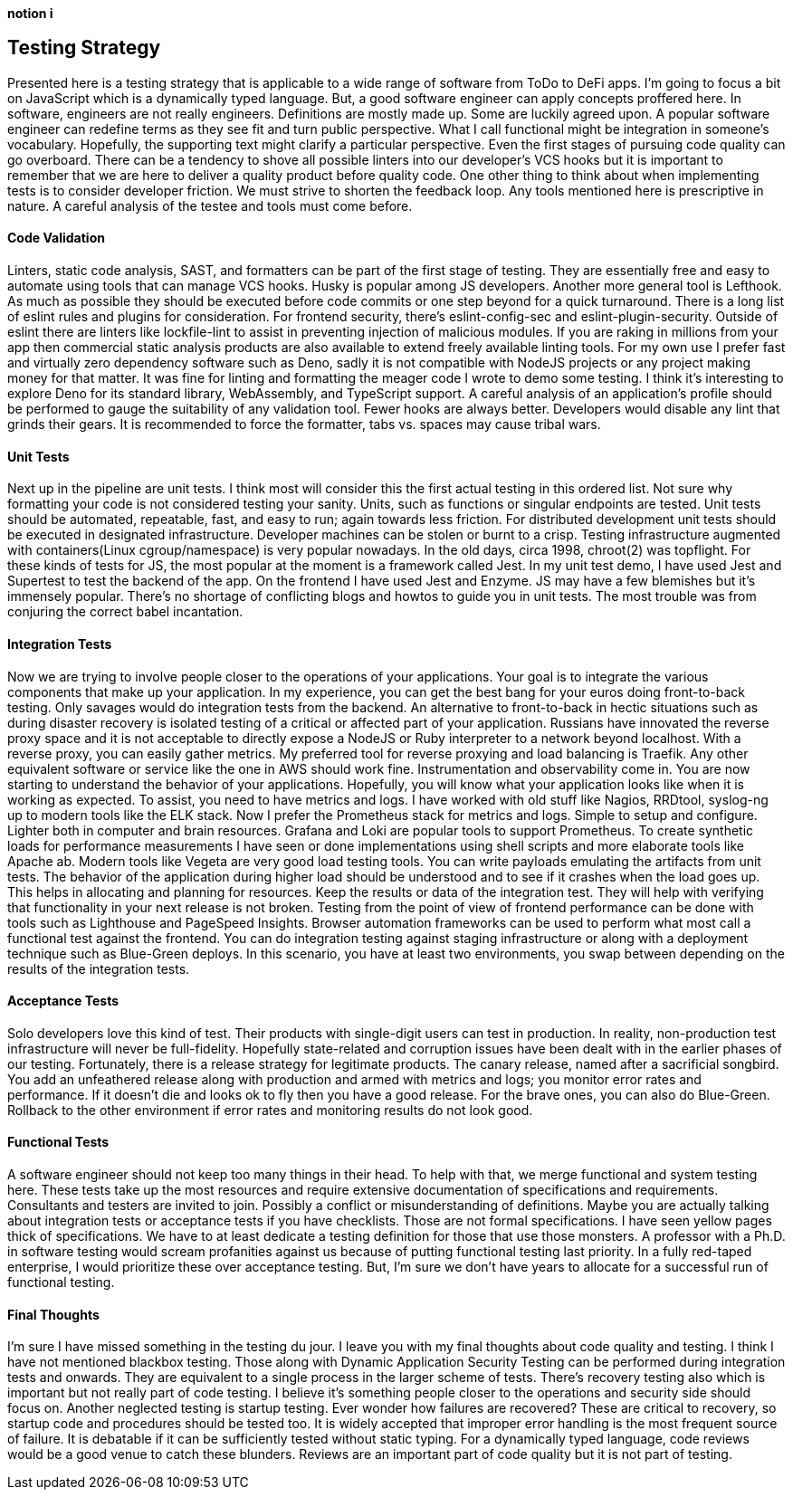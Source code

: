 [big]*notion i*

== Testing Strategy

Presented here is a testing strategy that is applicable to a wide range of software from ToDo to DeFi apps. I’m going to focus a bit on JavaScript which is a dynamically typed language. But, a good software engineer can apply concepts proffered here.
In software, engineers are not really engineers. Definitions are mostly made up. Some are luckily agreed upon. A popular software engineer can redefine terms as they see fit and turn public perspective. What I call functional might be integration in someone’s vocabulary. Hopefully, the supporting text might clarify a particular perspective.
Even the first stages of pursuing code quality can go overboard. There can be a tendency to shove all possible linters into our developer’s VCS hooks but it is important to remember that we are here to deliver a quality product before quality code. One other thing to think about when implementing tests is to consider developer friction. We must strive to shorten the feedback loop.
Any tools mentioned here is prescriptive in nature. A careful analysis of the testee and tools must come before. 

==== Code Validation
Linters, static code analysis, SAST, and formatters can be part of the first stage of testing. They are essentially free and easy to automate using tools that can manage VCS hooks. Husky is popular among JS developers. Another more general tool is Lefthook. As much as possible they should be executed before code commits or one step beyond for a quick turnaround.
There is a long list of eslint rules and plugins for consideration. For frontend security, there’s eslint-config-sec and eslint-plugin-security. Outside of eslint there are linters like lockfile-lint to assist in preventing injection of malicious modules. If you are raking in millions from your app then commercial static analysis products are also available to extend freely available linting tools.
For my own use I prefer fast and virtually zero dependency software such as Deno, sadly it is not compatible with NodeJS projects or any project making money for that matter. It was fine for linting and formatting the meager code I wrote to demo some testing. I think it’s interesting to explore Deno for its standard library, WebAssembly, and TypeScript support.
A careful analysis of an application’s profile should be performed to gauge the suitability of any validation tool. Fewer hooks are always better. Developers would disable any lint that grinds their gears. It is recommended to force the formatter, tabs vs. spaces may cause tribal wars.

==== Unit Tests
Next up in the pipeline are unit tests. I think most will consider this the first actual testing in this ordered list. Not sure why formatting your code is not considered testing your sanity. Units, such as functions or singular endpoints are tested. Unit tests should be automated, repeatable, fast, and easy to run; again towards less friction. For distributed development unit tests should be executed in designated infrastructure. Developer machines can be stolen or burnt to a crisp. Testing infrastructure augmented with containers(Linux cgroup/namespace) is very popular nowadays. In the old days, circa 1998, chroot(2) was topflight.
For these kinds of tests for JS, the most popular at the moment is a framework called Jest. In my unit test demo, I have used Jest and Supertest to test the backend of the app. On the frontend I have used Jest and Enzyme. JS may have a few blemishes but it’s immensely popular. There’s no shortage of conflicting blogs and howtos to guide you in unit tests. The most trouble was from conjuring the correct babel incantation.

==== Integration Tests
Now we are trying to involve people closer to the operations of your applications. Your goal is to integrate the various components that make up your application. In my experience, you can get the best bang for your euros doing front-to-back testing. Only savages would do integration tests from the backend. An alternative to front-to-back in hectic situations such as during disaster recovery is isolated testing of a critical or affected part of your application.
Russians have innovated the reverse proxy space and it is not acceptable to directly expose a NodeJS or Ruby interpreter to a network beyond localhost. With a reverse proxy, you can easily gather metrics. My preferred tool for reverse proxying and load balancing is Traefik. Any other equivalent software or service like the one in AWS should work fine.
Instrumentation and observability come in. You are now starting to understand the behavior of your applications. Hopefully, you will know what your application looks like when it is working as expected. To assist, you need to have metrics and logs. I have worked with old stuff like Nagios, RRDtool, syslog-ng up to modern tools like the ELK stack. Now I prefer the Prometheus stack for metrics and logs. Simple to setup and configure. Lighter both in computer and brain resources. Grafana and Loki are popular tools to support Prometheus.
 To create synthetic loads for performance measurements I have seen or done implementations using shell scripts and more elaborate tools like Apache ab. Modern tools like Vegeta are very good load testing tools. You can write payloads emulating the artifacts from unit tests.
The behavior of the application during higher load should be understood and to see if it crashes when the load goes up. This helps in allocating and planning for resources. Keep the results or data of the integration test. They will help with verifying that functionality in your next release is not broken.
Testing from the point of view of frontend performance can be done with tools such as Lighthouse and PageSpeed Insights. Browser automation frameworks can be used to perform what most call a functional test against the frontend.
You can do integration testing against staging infrastructure or along with a deployment technique such as Blue-Green deploys. In this scenario, you have at least two environments, you swap between depending on the results of the integration tests.

==== Acceptance Tests
Solo developers love this kind of test. Their products with single-digit users can test in production. In reality, non-production test infrastructure will never be full-fidelity. Hopefully state-related and corruption issues have been dealt with in the earlier phases of our testing.
Fortunately, there is a release strategy for legitimate products. The canary release, named after a sacrificial songbird. You add an unfeathered release along with production and armed with metrics and logs; you monitor error rates and performance. If it doesn’t die and looks ok to fly then you have a good release.
For the brave ones, you can also do Blue-Green. Rollback to the other environment if error rates and monitoring results do not look good.

==== Functional Tests
A software engineer should not keep too many things in their head. To help with that, we merge functional and system testing here. These tests take up the most resources and require extensive documentation of specifications and requirements. Consultants and testers are invited to join.
Possibly a conflict or misunderstanding of definitions. Maybe you are actually talking about integration tests or acceptance tests if you have checklists. Those are not formal specifications. I have seen yellow pages thick of specifications. We have to at least dedicate a testing definition for those that use those monsters.
A professor with a Ph.D. in software testing would scream profanities against us because of putting functional testing last priority. In a fully red-taped enterprise, I would prioritize these over acceptance testing. But, I’m sure we don’t have years to allocate for a successful run of functional testing.

==== Final Thoughts
I’m sure I have missed something in the testing du jour. I leave you with my final thoughts about code quality and testing.
I think I have not mentioned blackbox testing. Those along with Dynamic Application Security Testing can be performed during integration tests and onwards. They are equivalent to a single process in the larger scheme of tests. There’s recovery testing also which is important but not really part of code testing. I believe it’s something people closer to the operations and security side should focus on. Another neglected testing is startup testing. Ever wonder how failures are recovered? These are critical to recovery, so startup code and procedures should be tested too.
It is widely accepted that improper error handling is the most frequent source of failure. It is debatable if it can be sufficiently tested without static typing. For a dynamically typed language, code reviews would be a good venue to catch these blunders. Reviews are an important part of code quality but it is not part of testing.
